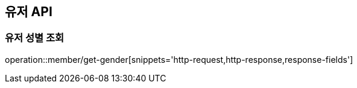 == 유저 API
:doctype: book
:source-highlighter: highlightjs
:toc: left
:toclevels: 2
:seclinks:

=== 유저 성별 조회

operation::member/get-gender[snippets='http-request,http-response,response-fields']